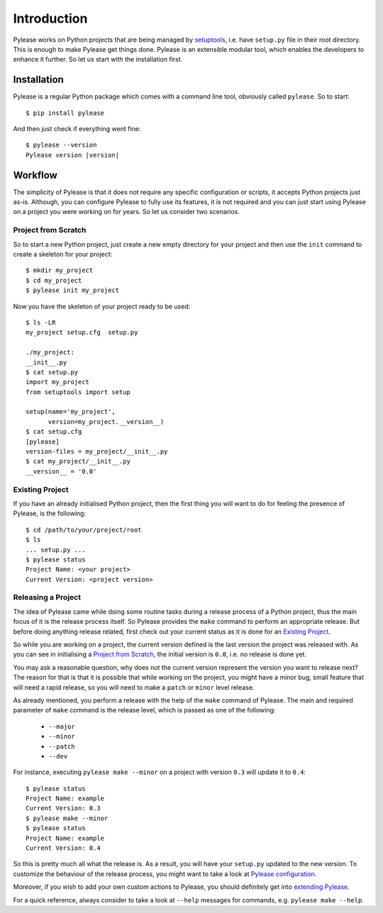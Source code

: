 Introduction
============

Pylease works on Python projects that are being managed by `setuptools <https://pypi.python.org/pypi/setuptools>`_,
i.e. have ``setup.py`` file in their root directory. This is enough to make Pylease get things done. Pylease is an extensible modular
tool, which enables the developers to enhance it further. So let us start with the installation first.

Installation
------------

Pylease is a regular Python package which comes with a command line tool, obviously called ``pylease``. So to start::

    $ pip install pylease

And then just check if everything went fine:

.. parsed-literal::

    $ pylease --version
    Pylease version \ |version|\

Workflow
--------

The simplicity of Pylease is that it does not require any specific configuration or scripts, it accepts Python projects just as-is.
Although, you can configure Pylease to fully use its features, it is not required and you can just start using Pylease on a project you
were working on for years. So let us consider two scenarios.

Project from Scratch
********************

So to start a new Python project, just create a new empty directory for your project and then use the ``init`` command to create a skeleton
for your project::

    $ mkdir my_project
    $ cd my_project
    $ pylease init my_project

Now you have the skeleton of your project ready to be used::

    $ ls -LR
    my_project setup.cfg  setup.py

    ./my_project:
    __init__.py
    $ cat setup.py
    import my_project
    from setuptools import setup

    setup(name='my_project',
          version=my_project.__version__)
    $ cat setup.cfg
    [pylease]
    version-files = my_project/__init__.py
    $ cat my_project/__init__.py
    __version__ = '0.0'

.. _existingProject:
Existing Project
****************

If you have an already initialised Python project, then the first thing you will want to do for feeling the presence of Pylease,
is the following::

    $ cd /path/to/your/project/root
    $ ls
    ... setup.py ...
    $ pylease status
    Project Name: <your project>
    Current Version: <project version>

Releasing a Project
*******************

The idea of Pylease came while doing some routine tasks during a release process of a Python project, thus the main focus of it is the
release process itself. So Pylease provides the ``make`` command to perform an appropriate release. But before doing anything release
related, first check out your current status as it is done for an `Existing Project`_.

So while you are working on a project, the current version defined is the last version the project was released with. As you can see in
initialising a `Project from Scratch`_, the initial version is ``0.0``, i.e. no release is done yet.

You may ask a reasonable question, why does not the current version represent the version you want to release next? The reason for that is
that it is possible that while working on the project, you might have a minor bug, small feature that will need a rapid release, so you
will need to make a ``patch`` or ``minor`` level release.

As already mentioned, you perform a release with the help of the ``make`` command of Pylease. The main and required parameter of ``make``
command is the release level, which is passed as one of the following:

 - ``--major``
 - ``--minor``
 - ``--patch``
 - ``--dev``

For instance, executing ``pylease make --minor`` on a project with version ``0.3`` will update it to ``0.4``::

    $ pylease status
    Project Name: example
    Current Version: 0.3
    $ pylease make --minor
    $ pylease status
    Project Name: example
    Current Version: 0.4

So this is pretty much all what the release is. As a result, you will have your ``setup.py`` updated to the new version. To customize the
behaviour of the release process, you might want to take a look at `Pylease configuration <config.html>`_.

Moreover, if you wish to add your own custom actions to Pylease, you should definitely get into `extending Pylease <ext.html>`_.

For a quick reference, always consider to take a look at ``--help`` messages for commands, e.g. ``pylease make --help``.
